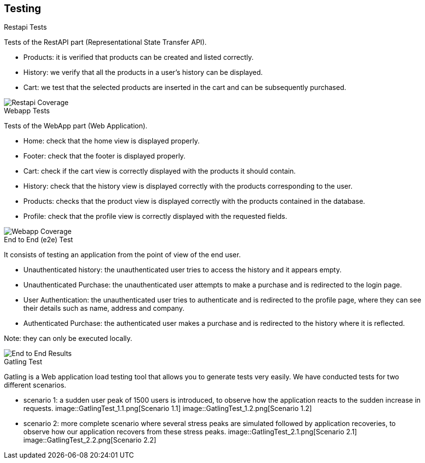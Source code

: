 [[section-testing]]
== Testing

.Restapi Tests
Tests of the RestAPI part (Representational State Transfer API).

* Products: it is verified that products can be created and listed correctly.
* History: we verify that all the products in a user's history can be displayed.
* Cart: we test that the selected products are inserted in the cart and can be subsequently purchased.

image::RestapiTest.png[Restapi Coverage]

.Webapp Tests
Tests of the WebApp part (Web Application).

* Home: check that the home view is displayed properly.
* Footer: check that the footer is displayed properly.
* Cart: check if the cart view is correctly displayed with the products it should contain.
* History: check that the history view is displayed correctly with the products corresponding to the user.
* Products: checks that the product view is displayed correctly with the products contained in the database.
* Profile: check that the profile view is correctly displayed with the requested fields.

image::WebappTest.png[Webapp Coverage]

.End to End (e2e) Test
It consists of testing an application from the point of view of the end user.

* Unauthenticated history: the unauthenticated user tries to access the history and it appears empty.
* Unauthenticated Purchase: the unauthenticated user attempts to make a purchase and is redirected to the login page.
* User Authentication: the unauthenticated user tries to authenticate and is redirected to the profile page, where they can see their details such as name, address and company.
* Authenticated Purchase: the authenticated user makes a purchase and is redirected to the history where it is reflected.

Note: they can only be executed locally.

image::E2ETest.png[End to End Results]

.Gatling Test
Gatling is a Web application load testing tool that allows you to generate tests very easily. We have conducted tests for two different scenarios.

* scenario 1: a sudden user peak of 1500 users is introduced, to observe how the application reacts to the sudden increase in requests.
image::GatlingTest_1.1.png[Scenario 1.1]
image::GatlingTest_1.2.png[Scenario 1.2]
* scenario 2: more complete scenario where several stress peaks are simulated followed by application recoveries, to observe how our application recovers from these stress peaks.
image::GatlingTest_2.1.png[Scenario 2.1]
image::GatlingTest_2.2.png[Scenario 2.2]